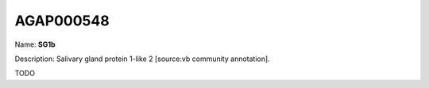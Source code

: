 
AGAP000548
=============

Name: **SG1b**

Description: Salivary gland protein 1-like 2 [source:vb community annotation].

TODO
